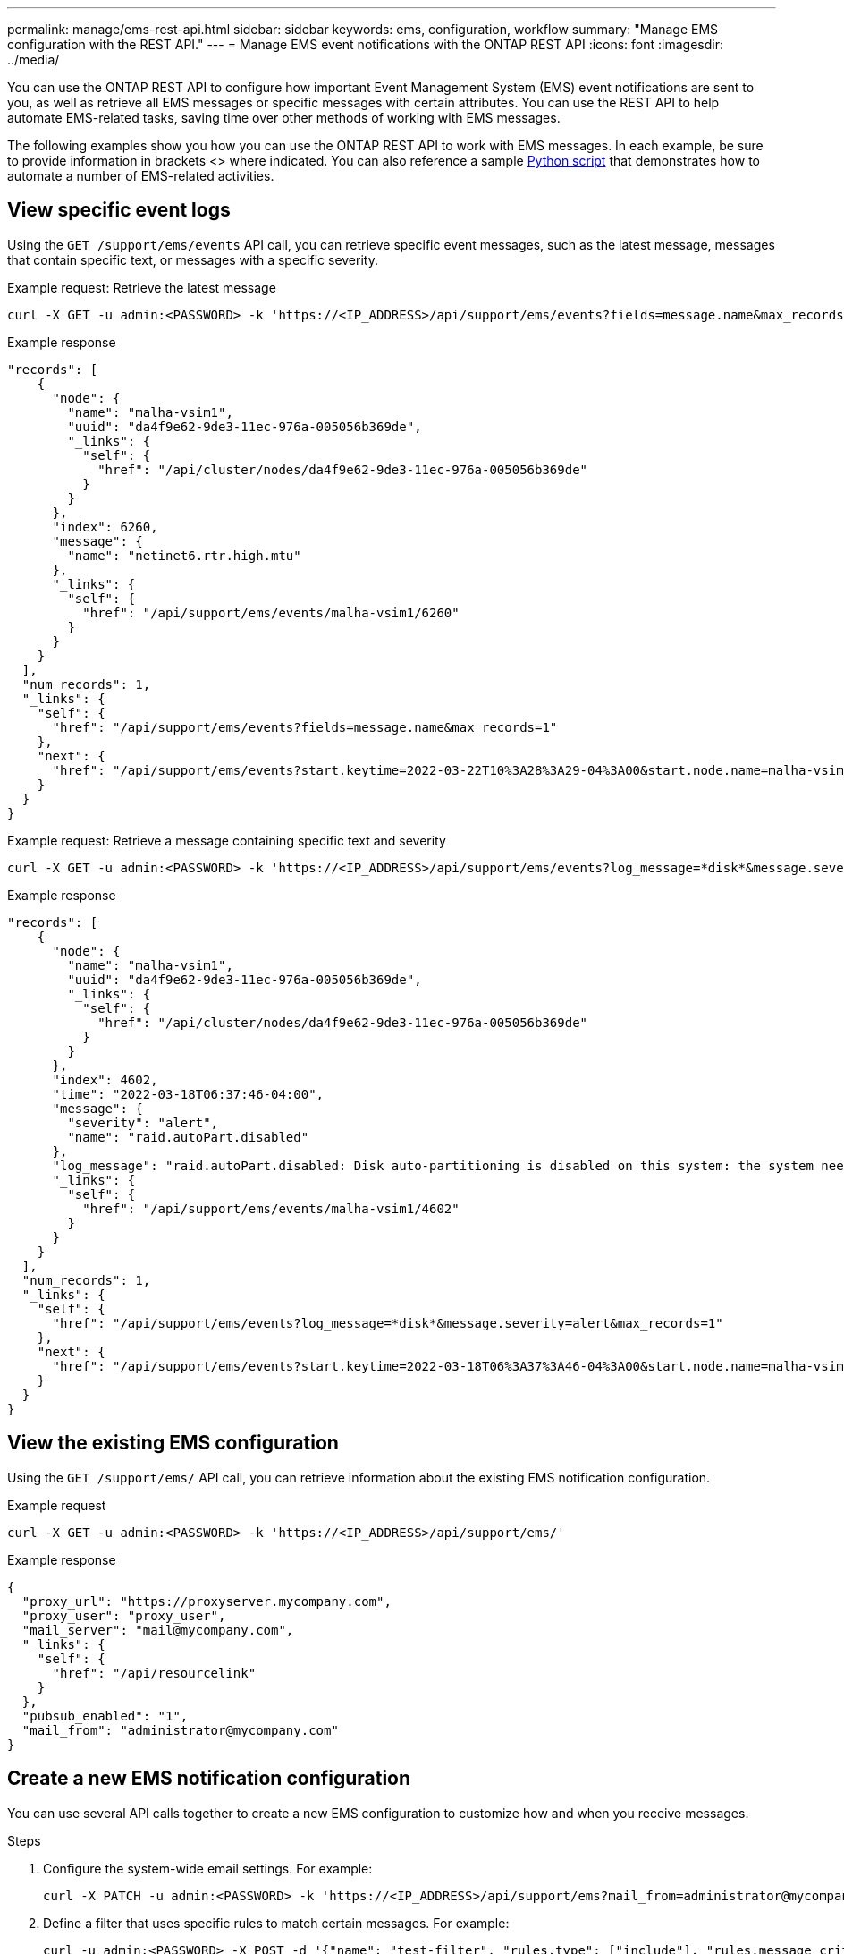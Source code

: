 ---
permalink: manage/ems-rest-api.html
sidebar: sidebar
keywords: ems, configuration, workflow
summary: "Manage EMS configuration with the REST API."
---
= Manage EMS event notifications with the ONTAP REST API
:icons: font
:imagesdir: ../media/

[.lead]
You can use the ONTAP REST API to configure how important Event Management System (EMS) event notifications are sent to you, as well as retrieve all EMS messages or specific messages with certain attributes. You can use the REST API to help automate EMS-related tasks, saving time over other methods of working with EMS messages.

The following examples show you how you can use the ONTAP REST API to work with EMS messages. In each example, be sure to provide information in brackets <> where indicated. You can also reference a sample https://github.com/NetApp/ontap-rest-python/blob/master/examples/rest_api/events.py[Python script^] that demonstrates how to automate a number of EMS-related activities.

== View specific event logs
Using the `GET /support/ems/events` API call, you can retrieve specific event messages, such as the latest message, messages that contain specific text, or messages with a specific severity.

.Example request: Retrieve the latest message

[source,curl]
----
curl -X GET -u admin:<PASSWORD> -k 'https://<IP_ADDRESS>/api/support/ems/events?fields=message.name&max_records=1'
----

.Example response
[source,json]
----
"records": [
    {
      "node": {
        "name": "malha-vsim1",
        "uuid": "da4f9e62-9de3-11ec-976a-005056b369de",
        "_links": {
          "self": {
            "href": "/api/cluster/nodes/da4f9e62-9de3-11ec-976a-005056b369de"
          }
        }
      },
      "index": 6260,
      "message": {
        "name": "netinet6.rtr.high.mtu"
      },
      "_links": {
        "self": {
          "href": "/api/support/ems/events/malha-vsim1/6260"
        }
      }
    }
  ],
  "num_records": 1,
  "_links": {
    "self": {
      "href": "/api/support/ems/events?fields=message.name&max_records=1"
    },
    "next": {
      "href": "/api/support/ems/events?start.keytime=2022-03-22T10%3A28%3A29-04%3A00&start.node.name=malha-vsim1&start.index=6260&fields=message.name&max_records=1"
    }
  }
}
----

.Example request: Retrieve a message containing specific text and severity

[source,curl]
----
curl -X GET -u admin:<PASSWORD> -k 'https://<IP_ADDRESS>/api/support/ems/events?log_message=*disk*&message.severity=alert'
----

.Example response
[source,json]
----
"records": [
    {
      "node": {
        "name": "malha-vsim1",
        "uuid": "da4f9e62-9de3-11ec-976a-005056b369de",
        "_links": {
          "self": {
            "href": "/api/cluster/nodes/da4f9e62-9de3-11ec-976a-005056b369de"
          }
        }
      },
      "index": 4602,
      "time": "2022-03-18T06:37:46-04:00",
      "message": {
        "severity": "alert",
        "name": "raid.autoPart.disabled"
      },
      "log_message": "raid.autoPart.disabled: Disk auto-partitioning is disabled on this system: the system needs a minimum of 4 usable internal hard disks.",
      "_links": {
        "self": {
          "href": "/api/support/ems/events/malha-vsim1/4602"
        }
      }
    }
  ],
  "num_records": 1,
  "_links": {
    "self": {
      "href": "/api/support/ems/events?log_message=*disk*&message.severity=alert&max_records=1"
    },
    "next": {
      "href": "/api/support/ems/events?start.keytime=2022-03-18T06%3A37%3A46-04%3A00&start.node.name=malha-vsim1&start.index=4602&log_message=*disk*&message.severity=alert"
    }
  }
}
----

== View the existing EMS configuration
Using the `GET /support/ems/` API call, you can retrieve information about the existing EMS notification configuration.

//DONE
.Example request

[source,curl]
----
curl -X GET -u admin:<PASSWORD> -k 'https://<IP_ADDRESS>/api/support/ems/'
----
.Example response
[source,json]
----
{
  "proxy_url": "https://proxyserver.mycompany.com",
  "proxy_user": "proxy_user",
  "mail_server": "mail@mycompany.com",
  "_links": {
    "self": {
      "href": "/api/resourcelink"
    }
  },
  "pubsub_enabled": "1",
  "mail_from": "administrator@mycompany.com"
}
----

== Create a new EMS notification configuration
You can use several API calls together to create a new EMS configuration to customize how and when you receive messages.

.Steps

. Configure the system-wide email settings. For example:
+
[source,curl]
----
curl -X PATCH -u admin:<PASSWORD> -k 'https://<IP_ADDRESS>/api/support/ems?mail_from=administrator@mycompany.com&mail_server=mail@mycompany.com'
----

. Define a filter that uses specific rules to match certain messages. For example:
+
[source,curl]
----
curl -u admin:<PASSWORD> -X POST -d '{"name": "test-filter", "rules.type": ["include"], "rules.message_criteria.severities": ["emergency"]}' -k 'https://<IP_ADDRESS>/api/support/ems/filters/'
----
//DONE
. Create a destination for the messages. For example:
+
[source,curl]
----
curl -u admin:<PASSWORD> -X POST -d '{"name": "test-destination", "type": "email", "destination": "administrator@mycompany.com", "filters.name": ["important-events"]}' -k 'https://<IP_ADDRESS>/api/support/ems/destinations/'
----

== ONTAP REST API versus ONTAP CLI commands
The ONTAP REST API enables you to automate workflows with fewer commands than the ONTAP CLI for many tasks. For example, you can use a single POST API method to create a filter, instead of using multiple CLI commands. The following table shows the CLI commands that you would need to complete common EMS tasks versus the corresponding REST API calls:

|===
|ONTAP REST API |ONTAP CLI

|`GET /support/ems`
|`event config show`

|`POST /support/ems/destinations`
a|

. `event notification destination create`
. `event notification create`

|`GET /support/ems/events`
|`event log show`

|`POST /support/ems/filters`
a|

. `event filter create -filter-name <filtername>`
. `event filter rule add -filter-name  <filtername>`
|===

== For more information

* https://github.com/NetApp/ontap-rest-python/blob/master/examples/rest_api/events.py[ONTAP REST API EMS example Python script^]
